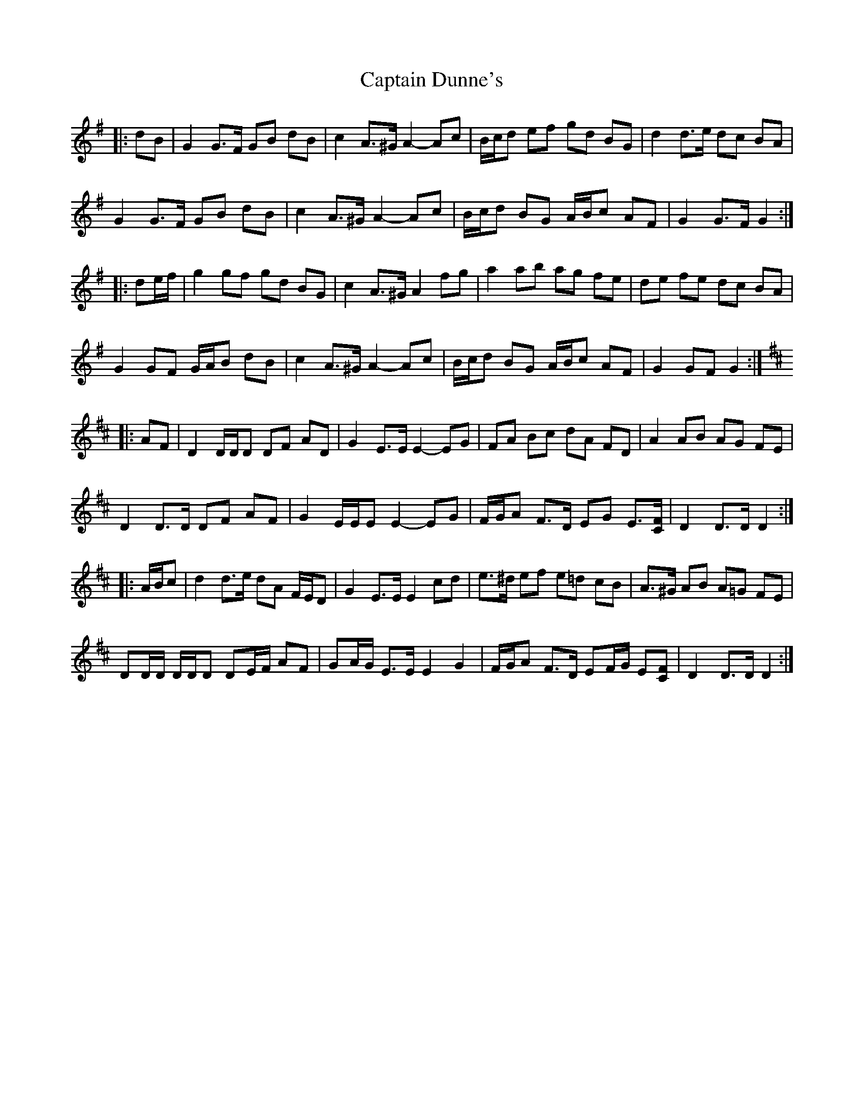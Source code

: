 X: 6113
T: Captain Dunne's
R: march
M: 
K: Gmajor
|:dB|G2 G>F GB dB|c2 A>^G A2- Ac|B/c/d ef gd BG|d2 d>e dc BA|
G2 G>F GB dB|c2 A>^G A2- Ac|B/c/d BG A/B/c AF|G2 G>F G2:|
|:de/f/|g2 gf gd BG|c2 A>^G A2 fg|a2 ab ag fe|de fe dc BA|
G2 GF G/A/B dB|c2 A>^G A2- Ac|B/c/d BG A/B/c AF|G2 GF G2:|
K: Dmaj
|:AF|D2 D/D/D DF AD|G2 E>E E2- EG|FA Bc dA FD|A2 AB AG FE|
D2 D>D DF AF|G2 E/E/E E2- EG|F/G/A F>D EG E3/2[C/F/]|D2 D>D D2:|
|:A/B/c|d2 d>e dA F/E/D|G2 E>E E2 cd|e>^d ef e=d cB|A>^G AB A=G FE|
DD/D/ D/D/D DE/F/ AF|GA/G/ E>E E2 G2|F/G/A F>D EF/G/ E[CF]|D2 D>D D2:|

